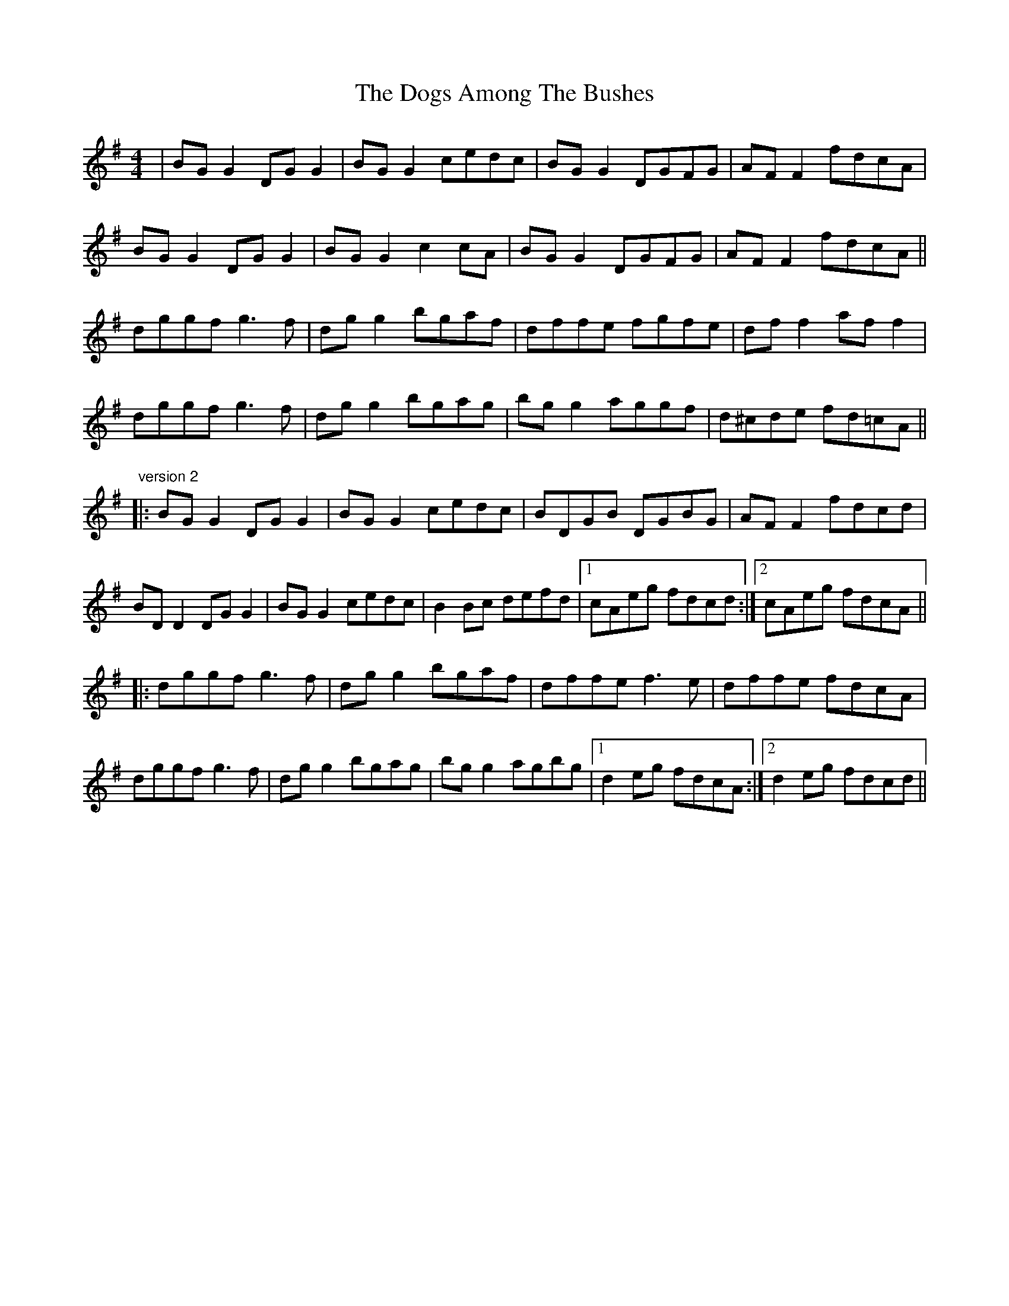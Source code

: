 X: 4
T: Dogs Among The Bushes, The
Z: JACKB
S: https://thesession.org/tunes/595#setting26745
R: reel
M: 4/4
L: 1/8
K: Gmaj
|BG G2 DG G2|BG G2 cedc|BG G2 DGFG|AF F2 fdcA|
BG G2 DG G2|BG G2 c2cA|BG G2 DGFG|AF F2 fdcA||
dggf g3f|dg g2 bgaf|dffe fgfe|df f2 af f2|
dggf g3f|dg g2 bgag|bg g2 aggf|d^cde fd=cA||
"version 2"
|:BG G2 DG G2|BG G2 cedc|BDGB DGBG|AF F2 fdcd|
BD D2 DG G2|BG G2 cedc|B2Bc defd|1 cAeg fdcd:|2 cAeg fdcA||
|:dggf g3f|dg g2 bgaf|dffe f3e|dffe fdcA|
dggf g3f|dg g2 bgag|bg g2 agbg|1 d2eg fdcA:|2 d2eg fdcd||
